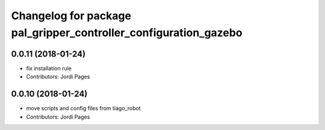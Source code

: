 ^^^^^^^^^^^^^^^^^^^^^^^^^^^^^^^^^^^^^^^^^^^^^^^^^^^^^^^^^^^^^^^^^
Changelog for package pal_gripper_controller_configuration_gazebo
^^^^^^^^^^^^^^^^^^^^^^^^^^^^^^^^^^^^^^^^^^^^^^^^^^^^^^^^^^^^^^^^^

0.0.11 (2018-01-24)
-------------------
* fix installation rule
* Contributors: Jordi Pages

0.0.10 (2018-01-24)
-------------------
* move scripts and config files from tiago_robot
* Contributors: Jordi Pages

